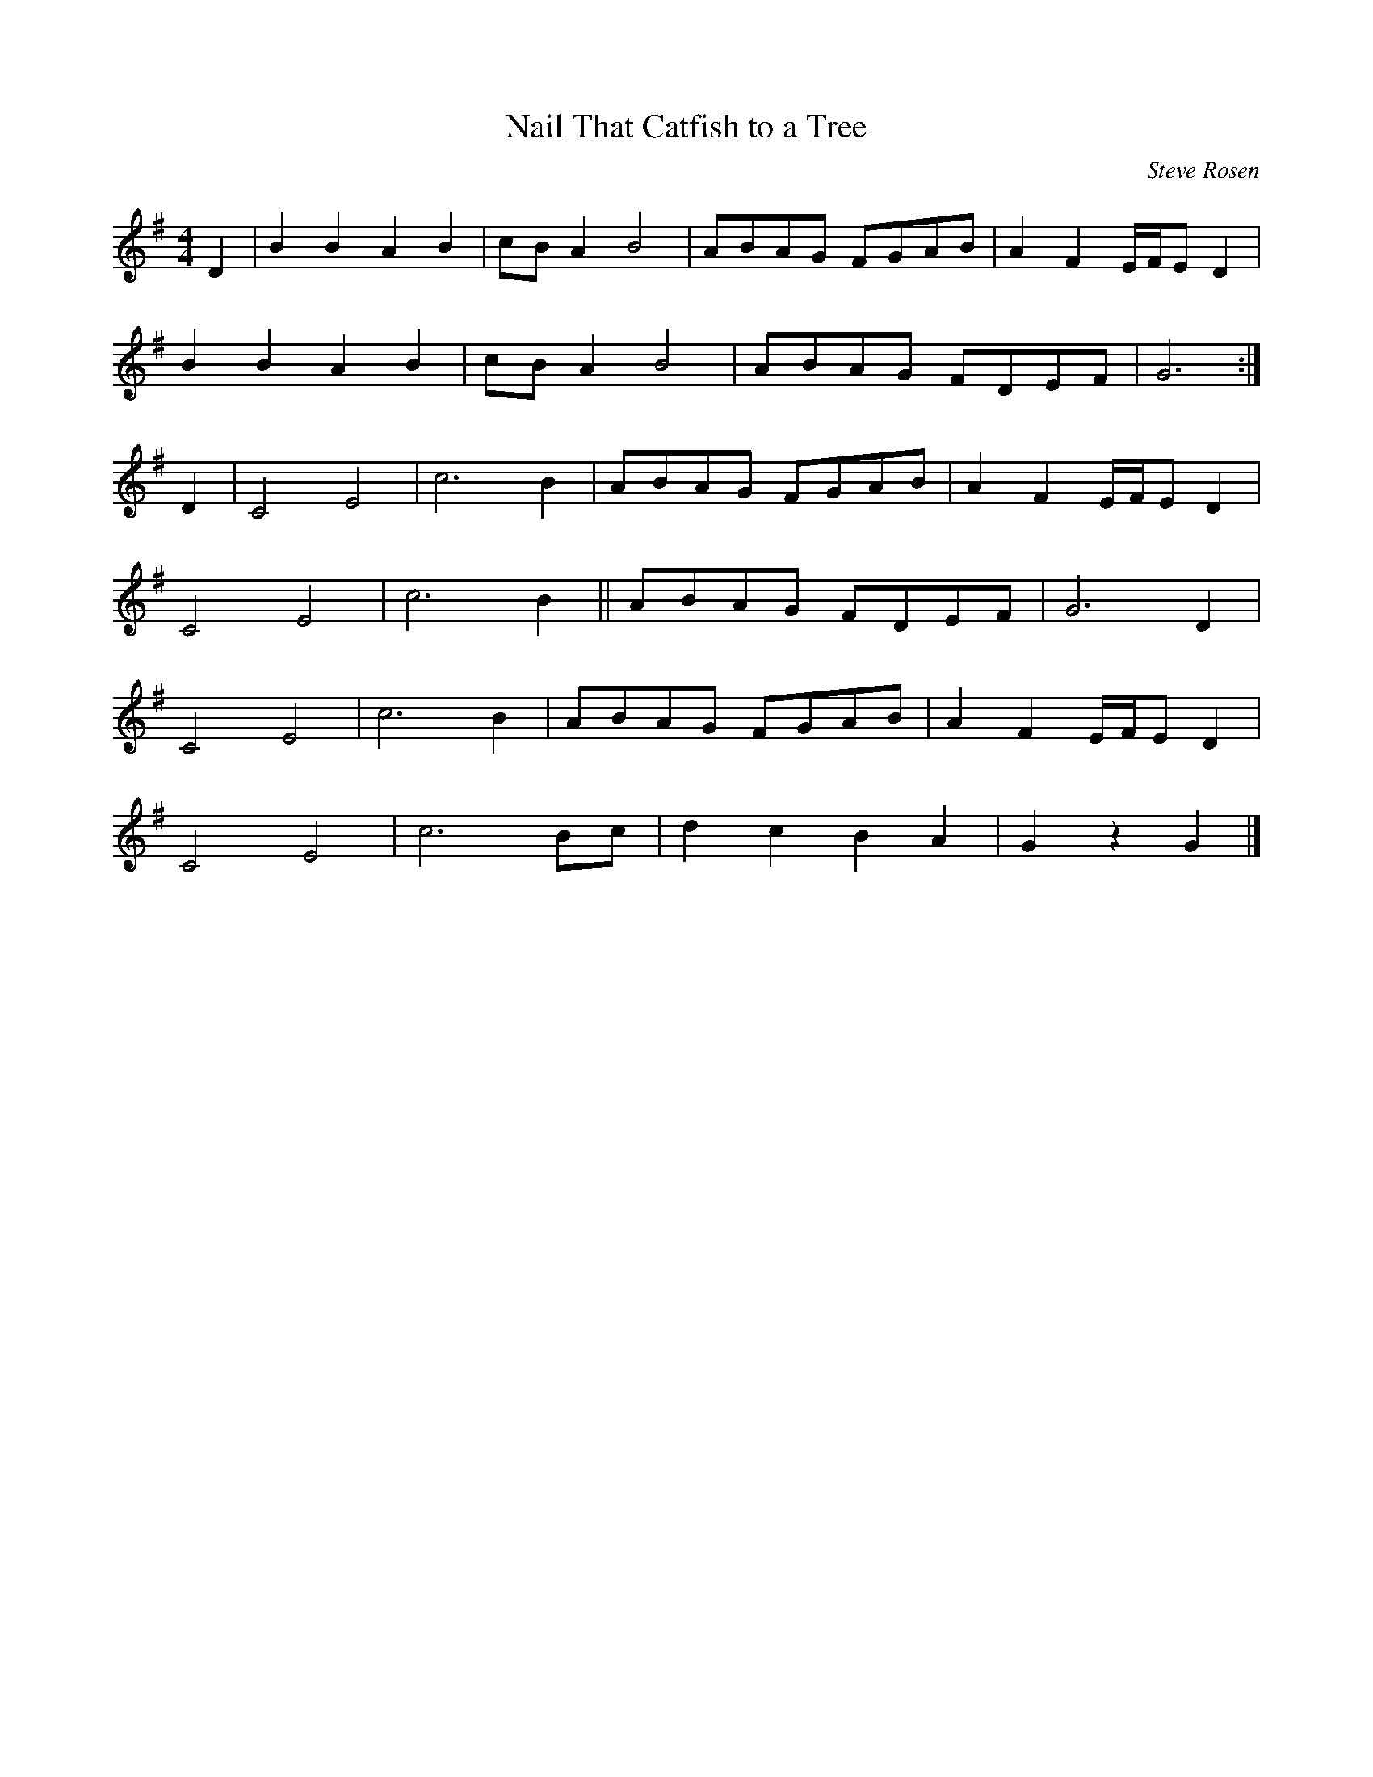 X:200
T:Nail That Catfish to a Tree
C:Steve Rosen
S:Pete Budd, Edinburgh
Z:Nigel Gatherer
M:4/4
L:1/8
K:G
D2|B2 B2 A2 B2|cB A2 B4|ABAG FGAB|A2 F2 E/F/E D2|
B2 B2 A2 B2|cB A2 B4|ABAG FDEF|G6:|]
D2|C4 E4|c6 B2|ABAG FGAB|A2 F2 E/F/E D2|
C4 E4|c6 B2||ABAG FDEF|G6 D2|
C4 E4|c6 B2|ABAG FGAB|A2 F2 E/F/E D2|
C4 E4|c6 Bc|d2 c2 B2 A2|G2 z2 G2|]

